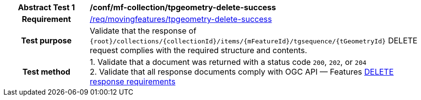 [[conf_mf_tpgeometry_delete_success]]
[cols=">20h,<80d",width="100%"]
|===
|*Abstract Test {counter:conf-id}* |*/conf/mf-collection/tpgeometry-delete-success*
|Requirement    | <<req_mf-tpgeometry-response-delete, /req/movingfeatures/tpgeometry-delete-success>>
|Test purpose   | Validate that the response of `{root}/collections/{collectionId}/items/{mFeatureId}/tgsequence/{tGeometryId}` DELETE request complies with the required structure and contents.
|Test method    |
1. Validate that a document was returned with a status code `200`, `202`, or `204` +
2. Validate that all response documents comply with OGC API — Features link:http://docs.ogc.org/DRAFTS/20-002.html#_operation_3[DELETE response requirements]
|===